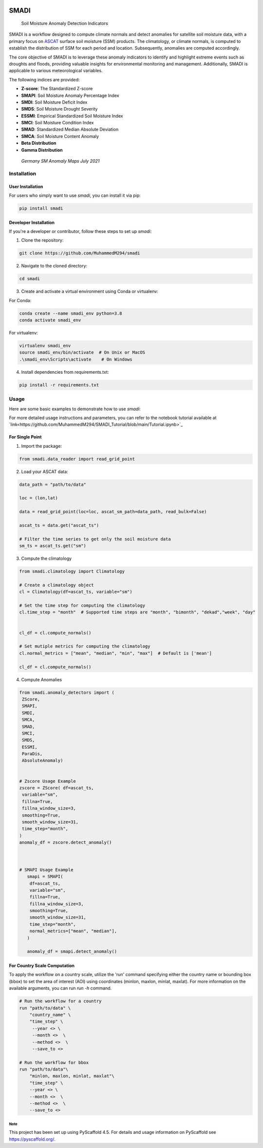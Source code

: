 .. These are examples of badges you might want to add to your README:
   please update the URLs accordingly

.. image:: https://readthedocs.org/projects/smadi/badge/?version=latest
    :alt: ReadTheDocs
    :target: https://smadi.readthedocs.io/en/latest/readme.html

.. image:: https://img.shields.io/pypi/v/smadi.svg
    :alt: PyPI-Server
    :target: https://pypi.org/project/smadi/

.. image:: https://mybinder.org/badge_logo.svg
    :alt: Binder
    :target: https://mybinder.org/v2/gh/MuhammedM294/SMADI_Tutorial/main?labpath=Tutorial.ipynb

.. image:: https://img.shields.io/badge/-PyScaffold-005CA0?logo=pyscaffold
    :alt: Project generated with PyScaffold
    :target: https://pyscaffold.org/

=====
SMADI
=====

    Soil Moisture Anomaly Detection Indicators


SMADI is a workflow designed to compute climate normals and detect anomalies for satellite soil moisture data, with a primary focus on `ASCAT <https://hsaf.meteoam.it/Products/ProductsList?type=soil_moisture>`_ surface soil moisture (SSM) products. The climatology, or climate normals, is computed to establish the distribution of SSM for each period and location. Subsequently, anomalies are computed accordingly.

The core objective of SMADI is to leverage these anomaly indicators to identify and highlight extreme events such as droughts and floods, providing valuable insights for environmental monitoring and management. Additionally, SMADI is applicable to various meteorological variables.

The following indices are provided:

-        **Z-score**: The Standardized Z-score
-        **SMAPI**: Soil Moisture Anomaly Percentage Index
-        **SMDI**: Soil Moisture Deficit Index
-        **SMDS**: Soil Moisture Drought Severity
-        **ESSMI**: Empirical Standardized Soil Moisture Index
-        **SMCI**: Soil Moisture Condition Index
-        **SMAD**: Standardized Median Absolute Deviation
-        **SMCA**: Soil Moisture Content Anomaly
-        **Beta Distribution** 
-        **Gamma Distribution**

     `Germany SM Anomaly Maps July 2021`


.. image:: https://github.com/MuhammedM294/SMADI_Tutorial/assets/89984604/a8b7abb5-9636-4e82-8152-877397a61c3b>
      :alt: Germany SM Anomaly Maps July 2021
      :align: center


Installation
------------

User Installation
~~~~~~~~~~~~~~~~~

For users who simply want to use `smadi`, you can install it via pip:

.. code-block:: 

    pip install smadi

Developer Installation
~~~~~~~~~~~~~~~~~~~~~~

If you're a developer or contributor, follow these steps to set up `smadi`:

1. Clone the repository:

.. code-block:: 

    git clone https://github.com/MuhammedM294/smadi

2. Navigate to the cloned directory:

.. code-block:: 

    cd smadi

3. Create and activate a virtual environment using Conda or virtualenv:

For Conda:

.. code-block:: 

    conda create --name smadi_env python=3.8
    conda activate smadi_env

For virtualenv:

.. code-block:: 

    virtualenv smadi_env
    source smadi_env/bin/activate  # On Unix or MacOS
    .\smadi_env\Scripts\activate    # On Windows

4. Install dependencies from requirements.txt:

.. code-block::

    pip install -r requirements.txt


Usage
-----

Here are some basic examples to demonstrate how to use `smadi`:

For more detailed usage instructions and parameters, you can refer to the notebook tutorial available at `link<https://github.com/MuhammedM294/SMADI_Tutorial/blob/main/Tutorial.ipynb>`_

For Single Point 
~~~~~~~~~~~~~~~~~

1. Import the package:

.. code-block:: 

    from smadi.data_reader import read_grid_point

2. Load your ASCAT data:

.. code-block:: 

    data_path = "path/to/data"

    loc = (lon,lat) 

    data = read_grid_point(loc=loc, ascat_sm_path=data_path, read_bulk=False)

    ascat_ts = data.get("ascat_ts")

    # Filter the time series to get only the soil moisture data
    sm_ts = ascat_ts.get("sm")


3. Compute the climatology 

.. code-block::

   from smadi.climatology import Climatology

   # Create a climatology object
   cl = Climatology(df=ascat_ts, variable="sm")

   # Set the time step for computing the climatology
   cl.time_step = "month"  # Supported time steps are "month", "bimonth", "dekad","week", "day"
   

   cl_df = cl.compute_normals()

   # Set mutiple metrics for computing the climatology
   cl.normal_metrics = ["mean", "median", "min", "max"]  # Default is ['mean']

   cl_df = cl.compute_normals()

4. Compute Anomalies

.. code-block::

   from smadi.anomaly_detectors import (
    ZScore,
    SMAPI,
    SMDI,
    SMCA,
    SMAD,
    SMCI,
    SMDS,
    ESSMI,
    ParaDis,
    AbsoluteAnomaly)


   # Zscore Usage Example
   zscore = ZScore( df=ascat_ts,
    variable="sm",
    fillna=True,
    fillna_window_size=3,
    smoothing=True,
    smooth_window_size=31,
    time_step="month",
   )
   anomaly_df = zscore.detect_anomaly()
   
   
   
   # SMAPI Usage Example
      smapi = SMAPI(
       df=ascat_ts,
       variable="sm",
       fillna=True,
       fillna_window_size=3,
       smoothing=True,
       smooth_window_size=31,
       time_step="month",
       normal_metrics=["mean", "median"],
      )
   
      anomaly_df = smapi.detect_anomaly()

For Country Scale Computation
~~~~~~~~~~~~~~~~~~~~~~~~~~~~~
To apply the workflow on a country scale, utilize the 'run' command specifying either the country name or bounding box (bbox) to set the area of interest (AOI) using coordinates (minlon, maxlon, minlat, maxlat).
For more information on the available arguments, you can run `run -h` command.

.. code-block::

     # Run the workflow for a country
     run "path/to/data" \
         "country_name" \
         "time_step" \
          --year <> \
          --month <>  \
          --method <>  \
          --save_to <>

     # Run the workflow for bbox
     run "path/to/data"\
         "minlon, maxlon, minlat, maxlat"\
         "time_step" \
         --year <> \
         --month <>  \
         --method <>  \
         --save_to <>



.. _pyscaffold-notes:

Note
====

This project has been set up using PyScaffold 4.5. For details and usage
information on PyScaffold see https://pyscaffold.org/.
